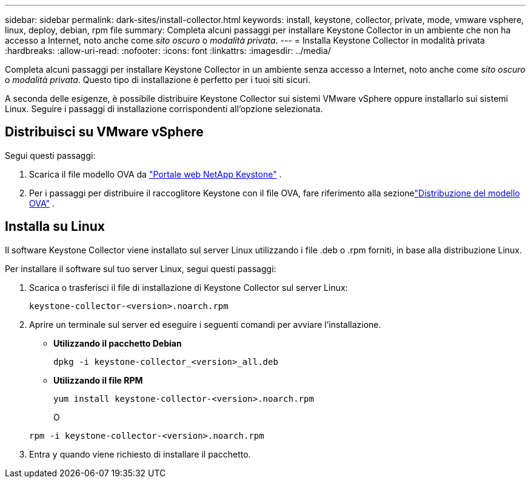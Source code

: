 ---
sidebar: sidebar 
permalink: dark-sites/install-collector.html 
keywords: install, keystone, collector, private, mode, vmware vsphere, linux, deploy, debian, rpm file 
summary: Completa alcuni passaggi per installare Keystone Collector in un ambiente che non ha accesso a Internet, noto anche come _sito oscuro_ o _modalità privata_. 
---
= Installa Keystone Collector in modalità privata
:hardbreaks:
:allow-uri-read: 
:nofooter: 
:icons: font
:linkattrs: 
:imagesdir: ../media/


[role="lead"]
Completa alcuni passaggi per installare Keystone Collector in un ambiente senza accesso a Internet, noto anche come _sito oscuro_ o _modalità privata_.  Questo tipo di installazione è perfetto per i tuoi siti sicuri.

A seconda delle esigenze, è possibile distribuire Keystone Collector sui sistemi VMware vSphere oppure installarlo sui sistemi Linux.  Seguire i passaggi di installazione corrispondenti all'opzione selezionata.



== Distribuisci su VMware vSphere

Segui questi passaggi:

. Scarica il file modello OVA da https://keystone.netapp.com/downloads/KeystoneCollector-latest.ova["Portale web NetApp Keystone"] .
. Per i passaggi per distribuire il raccoglitore Keystone con il file OVA, fare riferimento alla sezionelink:../installation/vapp-installation.html#deploying-the-ova-template["Distribuzione del modello OVA"] .




== Installa su Linux

Il software Keystone Collector viene installato sul server Linux utilizzando i file .deb o .rpm forniti, in base alla distribuzione Linux.

Per installare il software sul tuo server Linux, segui questi passaggi:

. Scarica o trasferisci il file di installazione di Keystone Collector sul server Linux:
+
`keystone-collector-<version>.noarch.rpm`

. Aprire un terminale sul server ed eseguire i seguenti comandi per avviare l'installazione.
+
** *Utilizzando il pacchetto Debian*
+
`dpkg -i keystone-collector_<version>_all.deb`

** *Utilizzando il file RPM*
+
`yum install keystone-collector-<version>.noarch.rpm`

+
O

+
`rpm -i keystone-collector-<version>.noarch.rpm`



. Entra `y` quando viene richiesto di installare il pacchetto.


